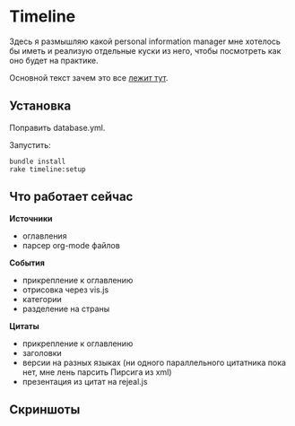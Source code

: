 [[https://codeclimate.com/github/teksisto/timeline/badges/gpa.svg]]
[[https://codeclimate.com/github/teksisto/timeline/badges/coverage.svg]]

* Timeline

  Здесь я размышляю какой personal information manager мне хотелось бы
  иметь и реализую отдельные куски из него, чтобы посмотреть как оно
  будет на практике.

  Основной текст зачем это все [[https://github.com/teksisto/timeline/blob/master/doc/adafasdf.md][лежит тут]].

** Установка

   Поправить database.yml. 

   Запустить:

   : bundle install
   : rake timeline:setup

** Что работает сейчас

   *Источники*
   - оглавления
   - парсер org-mode файлов

   *События* 
   - прикрепление к оглавлению
   - отрисовка через vis.js
   - категории
   - разделение на страны

   *Цитаты*
   - прикрепление к оглавлению
   - заголовки
   - версии на разных языках (ни одного параллельного цитатника пока
     нет, мне лень парсить Пирсига из xml)
   - презентация из цитат на rejeal.js

** Скриншоты

   [[./images/timeline/timeline1.png]]
   [[./images/timeline/timeline2.png]]
